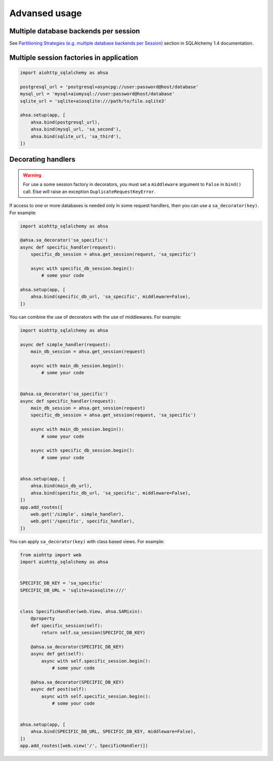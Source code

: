==============
Advansed usage
==============
Multiple database backends per session
--------------------------------------
See `Partitioning Strategies (e.g. multiple database backends per Session)
<https://docs.sqlalchemy.org/en/14/orm/persistence_techniques.html#partitioning-strategies-e-g-multiple-database-backends-per-session>`_
section in SQLAlchemy 1.4 documentation.

Multiple session factories in application
-----------------------------------------
.. code-block:: python

  import aiohttp_sqlalchemy as ahsa

  postgresql_url = 'postgresql+asyncpg://user:password@host/database'
  mysql_url = 'mysql+aiomysql://user:password@host/database'
  sqlite_url = 'sqlite+aiosqlite:///path/to/file.sqlite3'

  ahsa.setup(app, [
      ahsa.bind(postgresql_url),
      ahsa.bind(mysql_url, 'sa_second'),
      ahsa.bind(sqlite_url, 'sa_third'),
  ])


Decorating handlers
-------------------
.. warning::

  For use a some session factory in decorators, you must set a ``middleware``
  argument to ``False`` in ``bind()`` call. Else will raise an exception
  ``DuplicateRequestKeyError``.

If access to one or more databases is needed only in some request handlers, then you can
use a ``sa_decorator(key)``. For example:

.. code-block:: python

  import aiohttp_sqlalchemy as ahsa

  @ahsa.sa_decorator('sa_specific')
  async def specific_handler(request):
      specific_db_session = ahsa.get_session(request, 'sa_specific')

      async with specific_db_session.begin():
          # some your code

  ahsa.setup(app, [
      ahsa.bind(specific_db_url, 'sa_specific', middleware=False),
  ])

You can combine the use of decorators with the use of middlewares. For example:

.. code-block:: python

  import aiohttp_sqlalchemy as ahsa

  async def simple_handler(request):
      main_db_session = ahsa.get_session(request)

      async with main_db_session.begin():
          # some your code


  @ahsa.sa_decorator('sa_specific')
  async def specific_handler(request):
      main_db_session = ahsa.get_session(request)
      specific_db_session = ahsa.get_session(request, 'sa_specific')

      async with main_db_session.begin():
          # some your code

      async with specific_db_session.begin():
          # some your code


  ahsa.setup(app, [
      ahsa.bind(main_db_url),
      ahsa.bind(specific_db_url, 'sa_specific', middleware=False),
  ])
  app.add_routes([
      web.get('/simple', simple_handler),
      web.get('/specific', specific_handler),
  ])

You can apply ``sa_decorator(key)`` with class based views. For example:

.. code-block:: python

  from aiohttp import web
  import aiohttp_sqlalchemy as ahsa


  SPECIFIC_DB_KEY = 'sa_specific'
  SPECIFIC_DB_URL = 'sqlite+aiosqlite:///'


  class SpecificHandler(web.View, ahsa.SAMixin):
      @property
      def specific_session(self):
          return self.sa_session(SPECIFIC_DB_KEY)

      @ahsa.sa_decorator(SPECIFIC_DB_KEY)
      async def get(self):
          async with self.specific_session.begin():
              # some your code

      @ahsa.sa_decorator(SPECIFIC_DB_KEY)
      async def post(self):
          async with self.specific_session.begin():
              # some your code


  ahsa.setup(app, [
      ahsa.bind(SPECIFIC_DB_URL, SPECIFIC_DB_KEY, middleware=False),
  ])
  app.add_routes([web.view('/', SpecificHandler)])
